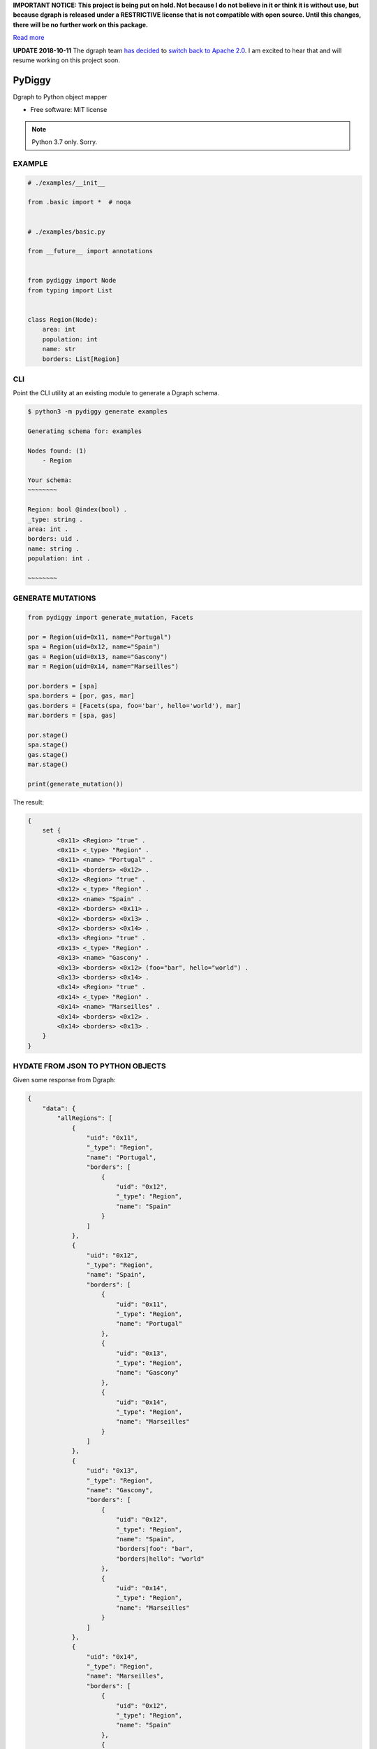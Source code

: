 **IMPORTANT NOTICE: This project is being put on hold. Not because I do not believe in it or think it is without use, but because dgraph is released under a RESTRICTIVE license that is not compatible with open source. Until this changes, there will be no further work on this package.**

`Read more <https://discuss.dgraph.io/t/switching-dgraph-to-a-liberal-license-dgraph-blog/2411>`_

**UPDATE 2018-10-11** The dgraph team `has decided <https://discuss.dgraph.io/t/common-clause-on-license-dgraph-is-not-open-source/3167/31?u=ahopkins>`_ to `switch back to Apache 2.0 <https://github.com/dgraph-io/dgraph/commit/3d0b2cd84f04b263f6c5128e682a63be8dcb220d>`_. I am excited to hear that and will resume working on this project soon.


=======
PyDiggy
=======


.. .. image:: https://img.shields.io/pypi/v/pydiggy.svg
..         :target: https://pypi.python.org/pypi/pydiggy

.. .. image:: https://img.shields.io/travis/ahopkins/pydiggy.svg
..         :target: https://travis-ci.org/ahopkins/pydiggy

.. .. image:: https://readthedocs.org/projects/pydiggy/badge/?version=latest
..         :target: https://pydiggy.readthedocs.io/en/latest/?badge=latest
..         :alt: Documentation Status


.. .. image:: https://pyup.io/repos/github/ahopkins/pydiggy/shield.svg
..      :target: https://pyup.io/repos/github/ahopkins/pydiggy/
..      :alt: Updates



Dgraph to Python object mapper


* Free software: MIT license

.. * Documentation: https://pydiggy.readthedocs.io.

.. note::

    Python 3.7 only. Sorry.


EXAMPLE
-------

.. code-block:: python

    # ./examples/__init__

    from .basic import *  # noqa


    # ./examples/basic.py

    from __future__ import annotations


    from pydiggy import Node
    from typing import List


    class Region(Node):
        area: int
        population: int
        name: str
        borders: List[Region]



CLI
---

Point the CLI utility at an existing module to generate a Dgraph schema.

.. code-block::

    $ python3 -m pydiggy generate examples

    Generating schema for: examples

    Nodes found: (1)
        - Region

    Your schema:
    ~~~~~~~~

    Region: bool @index(bool) .
    _type: string .
    area: int .
    borders: uid .
    name: string .
    population: int .

    ~~~~~~~~

GENERATE MUTATIONS
------------------

.. code-block:: python

    from pydiggy import generate_mutation, Facets

    por = Region(uid=0x11, name="Portugal")
    spa = Region(uid=0x12, name="Spain")
    gas = Region(uid=0x13, name="Gascony")
    mar = Region(uid=0x14, name="Marseilles")

    por.borders = [spa]
    spa.borders = [por, gas, mar]
    gas.borders = [Facets(spa, foo='bar', hello='world'), mar]
    mar.borders = [spa, gas]

    por.stage()
    spa.stage()
    gas.stage()
    mar.stage()

    print(generate_mutation())

The result:

.. code-block::

    {
        set {
            <0x11> <Region> "true" .
            <0x11> <_type> "Region" .
            <0x11> <name> "Portugal" .
            <0x11> <borders> <0x12> .
            <0x12> <Region> "true" .
            <0x12> <_type> "Region" .
            <0x12> <name> "Spain" .
            <0x12> <borders> <0x11> .
            <0x12> <borders> <0x13> .
            <0x12> <borders> <0x14> .
            <0x13> <Region> "true" .
            <0x13> <_type> "Region" .
            <0x13> <name> "Gascony" .
            <0x13> <borders> <0x12> (foo="bar", hello="world") .
            <0x13> <borders> <0x14> .
            <0x14> <Region> "true" .
            <0x14> <_type> "Region" .
            <0x14> <name> "Marseilles" .
            <0x14> <borders> <0x12> .
            <0x14> <borders> <0x13> .
        }
    }

HYDATE FROM JSON TO PYTHON OBJECTS
----------------------------------

Given some response from Dgraph:

.. code-block:: JSON

    {
        "data": {
            "allRegions": [
                {
                    "uid": "0x11",
                    "_type": "Region",
                    "name": "Portugal",
                    "borders": [
                        {
                            "uid": "0x12",
                            "_type": "Region",
                            "name": "Spain"
                        }
                    ]
                },
                {
                    "uid": "0x12",
                    "_type": "Region",
                    "name": "Spain",
                    "borders": [
                        {
                            "uid": "0x11",
                            "_type": "Region",
                            "name": "Portugal"
                        },
                        {
                            "uid": "0x13",
                            "_type": "Region",
                            "name": "Gascony"
                        },
                        {
                            "uid": "0x14",
                            "_type": "Region",
                            "name": "Marseilles"
                        }
                    ]
                },
                {
                    "uid": "0x13",
                    "_type": "Region",
                    "name": "Gascony",
                    "borders": [
                        {
                            "uid": "0x12",
                            "_type": "Region",
                            "name": "Spain",
                            "borders|foo": "bar",
                            "borders|hello": "world"
                        },
                        {
                            "uid": "0x14",
                            "_type": "Region",
                            "name": "Marseilles"
                        }
                    ]
                },
                {
                    "uid": "0x14",
                    "_type": "Region",
                    "name": "Marseilles",
                    "borders": [
                        {
                            "uid": "0x12",
                            "_type": "Region",
                            "name": "Spain"
                        },
                        {
                            "uid": "0x13",
                            "_type": "Region",
                            "name": "Gascony"
                        }
                    ]
                }
            ]
        },
        "extensions": {
            "server_latency": {
                "parsing_ns": 23727,
                "processing_ns": 2000535,
                "encoding_ns": 7803450
            },
            "txn": {
                "start_ts": 117,
                "lin_read": {
                    "ids": {
                        "1": 49
                    }
                }
            }
        }
    }

We can turn it into some Python objects:

.. code-block:: python

    >>> data = hydrate(retrieved_data)

    {'allRegions': [<Region:17>, <Region:18>, <Region:19>, <Region:20>]}
